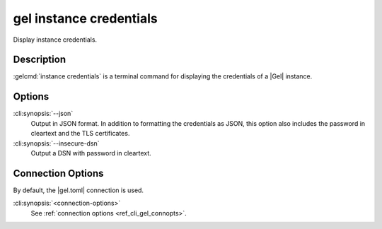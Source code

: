.. _ref_cli_gel_instance_credentials:


========================
gel instance credentials
========================

Display instance credentials.

.. cli:synopsis::

     gel instance credentials [options] [connection-options]


Description
===========

:gelcmd:`instance credentials` is a terminal command for displaying the
credentials of a |Gel| instance.


Options
=======

:cli:synopsis:`--json`
    Output in JSON format. In addition to formatting the credentials as JSON,
    this option also includes the password in cleartext and the TLS
    certificates.

:cli:synopsis:`--insecure-dsn`
    Output a DSN with password in cleartext.

Connection Options
==================

By default, the |gel.toml| connection is used.

:cli:synopsis:`<connection-options>`
    See :ref:`connection options <ref_cli_gel_connopts>`.
